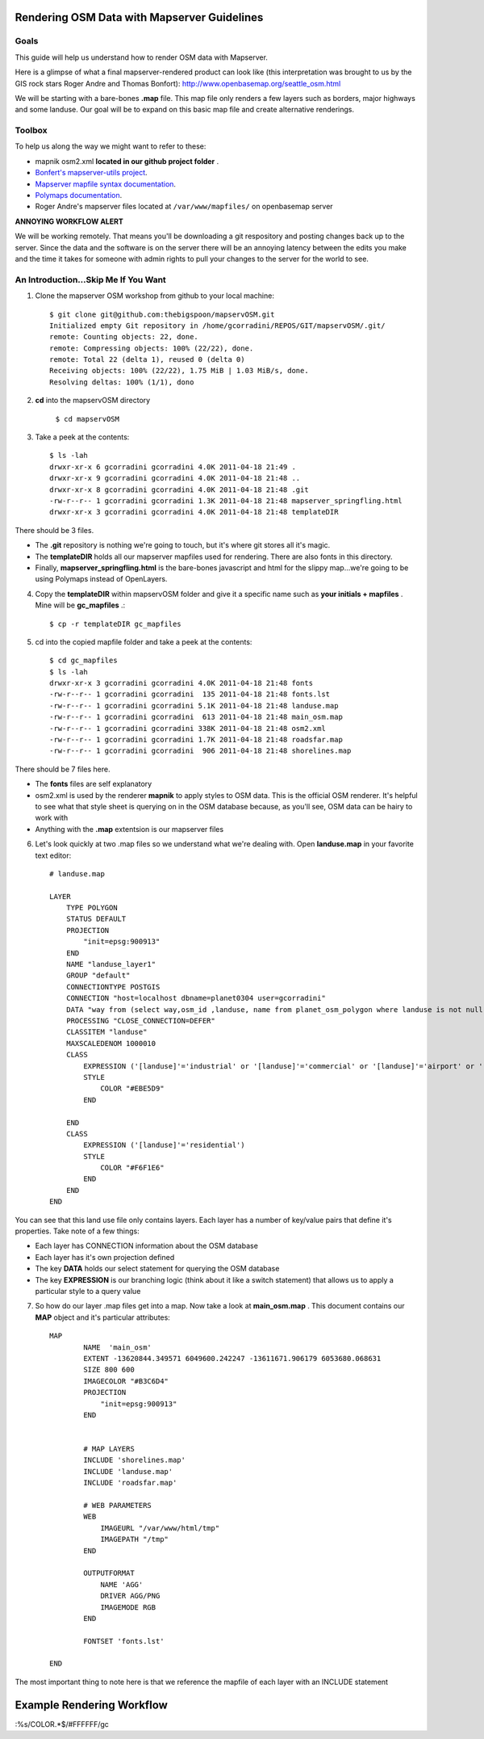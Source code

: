 Rendering OSM Data with Mapserver Guidelines
===============================================

**Goals**
________________
This guide will help us understand how to render OSM data with Mapserver.
 
Here is a glimpse of what a final mapserver-rendered product can look like (this interpretation was brought to us by the GIS rock stars Roger Andre and Thomas Bonfort):
http://www.openbasemap.org/seattle_osm.html

We will be starting with a bare-bones \ **.map** \file. This map file only renders a few layers such as borders, major highways and some landuse. Our goal will be to expand on this basic map file and create alternative renderings.

**Toolbox**
______________
To help us along the way we might want to refer to these:

* mapnik osm2.xml \ **located in our github project folder** \.
* `Bonfert's mapserver-utils project <http://mapserver-utils.googlecode.com/svn/trunk/>`_.
* `Mapserver mapfile syntax documentation <http://mapserver.org/mapfile/index.html>`_.
* `Polymaps documentation <http://polymaps.org/>`_.
* Roger Andre's mapserver files located at \ ``/var/www/mapfiles/`` \on openbasemap server

**ANNOYING WORKFLOW ALERT**

We will be working remotely. That means you'll be downloading a git respository and posting changes back up to the server. Since the data and the software is on the server there will be an annoying latency between the edits you make and the time it takes for someone with admin rights to pull your changes to the server for the world to see. 

**An Introduction...Skip Me If You Want**
__________________________________________

1. Clone the mapserver OSM workshop from github to your local machine::
    
     $ git clone git@github.com:thebigspoon/mapservOSM.git
     Initialized empty Git repository in /home/gcorradini/REPOS/GIT/mapservOSM/.git/
     remote: Counting objects: 22, done.
     remote: Compressing objects: 100% (22/22), done.
     remote: Total 22 (delta 1), reused 0 (delta 0)
     Receiving objects: 100% (22/22), 1.75 MiB | 1.03 MiB/s, done.
     Resolving deltas: 100% (1/1), dono

2. \ **cd** \into the mapservOSM directory

    ``$ cd mapservOSM``


3. Take a peek at the contents::

    $ ls -lah
    drwxr-xr-x 6 gcorradini gcorradini 4.0K 2011-04-18 21:49 .
    drwxr-xr-x 9 gcorradini gcorradini 4.0K 2011-04-18 21:48 ..
    drwxr-xr-x 8 gcorradini gcorradini 4.0K 2011-04-18 21:48 .git
    -rw-r--r-- 1 gcorradini gcorradini 1.3K 2011-04-18 21:48 mapserver_springfling.html
    drwxr-xr-x 3 gcorradini gcorradini 4.0K 2011-04-18 21:48 templateDIR

There should be 3 files.

* The \ **.git** \repository is nothing we're going to touch, but it's where git stores all it's magic.
* The \ **templateDIR** \ holds all our mapserver mapfiles used for rendering. There are also fonts in this directory.
* Finally, \ **mapserver_springfling.html** is the bare-bones javascript and html for the slippy  map...we're going to be using Polymaps instead of OpenLayers.

4. Copy the \ **templateDIR** \within mapservOSM folder and give it a specific name such as \ **your initials + mapfiles** \. Mine will be \ **gc_mapfiles** \.::

    $ cp -r templateDIR gc_mapfiles

5. cd into the copied mapfile folder and take a peek at the contents::

    $ cd gc_mapfiles
    $ ls -lah
    drwxr-xr-x 3 gcorradini gcorradini 4.0K 2011-04-18 21:48 fonts
    -rw-r--r-- 1 gcorradini gcorradini  135 2011-04-18 21:48 fonts.lst
    -rw-r--r-- 1 gcorradini gcorradini 5.1K 2011-04-18 21:48 landuse.map
    -rw-r--r-- 1 gcorradini gcorradini  613 2011-04-18 21:48 main_osm.map
    -rw-r--r-- 1 gcorradini gcorradini 338K 2011-04-18 21:48 osm2.xml
    -rw-r--r-- 1 gcorradini gcorradini 1.7K 2011-04-18 21:48 roadsfar.map
    -rw-r--r-- 1 gcorradini gcorradini  906 2011-04-18 21:48 shorelines.map

There should be 7 files here.

* The \ **fonts** \ files are self explanatory
* osm2.xml is used by the renderer \ **mapnik** \to apply styles to OSM data. This is the official OSM renderer. It's helpful to see what that style sheet is querying on in the OSM database because, as you'll see, OSM data can be hairy to work with
* Anything with the \ **.map** \extentsion is our mapserver files

6. Let's look quickly at two .map files so we understand what we're dealing with. Open \ **landuse.map** \in your favorite text editor::

        # landuse.map

        LAYER
            TYPE POLYGON
            STATUS DEFAULT
            PROJECTION
                "init=epsg:900913"
            END 
            NAME "landuse_layer1"
            GROUP "default"
            CONNECTIONTYPE POSTGIS
            CONNECTION "host=localhost dbname=planet0304 user=gcorradini"
            DATA "way from (select way,osm_id ,landuse, name from planet_osm_polygon where landuse is not null) as foo using unique osm_id using srid=900913"
            PROCESSING "CLOSE_CONNECTION=DEFER"
            CLASSITEM "landuse"
            MAXSCALEDENOM 1000010
            CLASS
                EXPRESSION ('[landuse]'='industrial' or '[landuse]'='commercial' or '[landuse]'='airport' or '[landuse]'='brownfield' or '[landuse]'='military' or '[landuse]'='railway')
                STYLE
                    COLOR "#EBE5D9"
                END 
             
            END 
            CLASS
                EXPRESSION ('[landuse]'='residential')
                STYLE
                    COLOR "#F6F1E6"
                END 
            END 
        END

You can see that this land use file only contains layers. Each layer has a number of key/value pairs that define it's properties. Take note of a few things:

* Each layer has CONNECTION information about the OSM database
* Each layer has it's own projection defined
* The key \ **DATA** \holds our select statement for querying the OSM database
* The key \ **EXPRESSION** \is our branching logic (think about it like a switch statement) that allows us to apply a particular style to a query value

7. So how do our layer .map files get into a map. Now take a look at \ **main_osm.map** \. This document contains our \ **MAP** \object and it's particular attributes::


        MAP
                NAME  'main_osm'
                EXTENT -13620844.349571 6049600.242247 -13611671.906179 6053680.068631 
                SIZE 800 600 
                IMAGECOLOR "#B3C6D4"
                PROJECTION
                    "init=epsg:900913"
                END 


                # MAP LAYERS
                INCLUDE 'shorelines.map'
                INCLUDE 'landuse.map'
                INCLUDE 'roadsfar.map'    
            
                # WEB PARAMETERS
                WEB 
                    IMAGEURL "/var/www/html/tmp"
                    IMAGEPATH "/tmp"
                END 

                OUTPUTFORMAT
                    NAME 'AGG'
                    DRIVER AGG/PNG
                    IMAGEMODE RGB 
                END 

                FONTSET 'fonts.lst'

        END

The most important thing to note here is that we reference the mapfile of each layer with an INCLUDE statement

**Example Rendering Workflow**
================================= 



:%s/COLOR.*$/#FFFFFF/gc 
